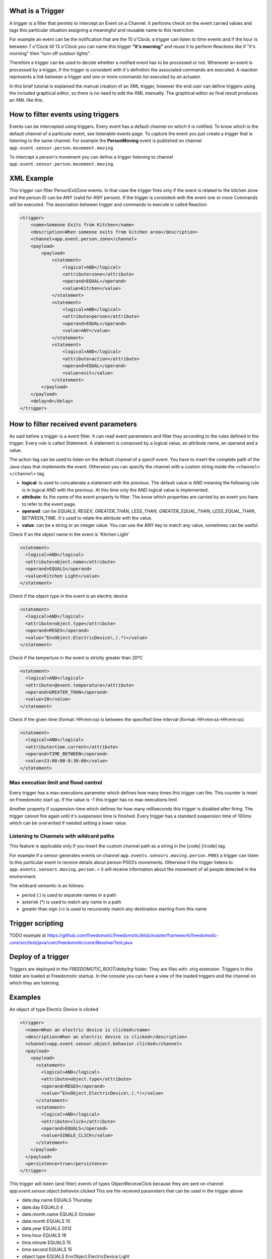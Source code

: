 What is a Trigger
=================

A trigger is a filter that permits to intercept an Event on a Channel.
It performs check on the event carried values and tags this particular
situation assigning a meaningful and reusable name to this restriction.

For example an event can be the notification that are the 10 o'Clock; a
trigger can listen to time events and if the hour is between 7 o'Clock
till 13 o'Clock you can name this trigger **"it's morning"** and reuse
it to perform Reactions like if "it's morning" then "turn off outdoor
lights".

Therefore a trigger can be used to decide whether a notified event has
to be processed or not. Whenever an event is processed by a trigger, if
the trigger is consistent with it's definition the associated commands
are executed. A reaction represents a link between a trigger and one or
more commands list executed by an actuator.

In this brief tutorial is explained the manual creation of an XML
trigger, however the end user can define triggers using the included
graphical editor, so there is no need to edit the XML manually. The
graphical editor as final result produces an XML like this.

How to filter events using triggers
===================================

Events can be intercepted using triggers. Every event has a default
channel on which it is notified. To know which is the default channel of
a particular event, see listenable events page. To capture the event you
just create a trigger that is listening to the same channel. For example
the **PersonMoving** event is published on channel
``app.event.sensor.person.movement.moving``

To intercept a person's movement you can define a trigger listening to
channel ``app.event.sensor.person.movement.moving``.

XML Example
===========

This trigger can filter PersonExitZone events. In that case the trigger
fires only if the event is related to the kitchen zone and the person ID
can be ANY (valid for ANY person). If the trigger is consistent with the
event one or more Commands will be executed. The association between
trigger and commands to execute is called Reaction

.. code:: xml

    <trigger>
        <name>Someone Exits from Kitchen</name>
        <description>When someone exits from kitchen area</description>
        <channel>app.event.person.zone</channel>
        <payload>
            <payload>
                <statement>
                    <logical>AND</logical>
                    <attribute>zone</attribute>
                    <operand>EQUAL</operand>
                    <value>Kitchen</value>
                </statement>
                <statement>
                    <logical>AND</logical>
                    <attribute>person</attribute>
                    <operand>EQUAL</operand>
                    <value>ANY</value>
                </statement>
                <statement>
                    <logical>AND</logical>
                    <attribute>action</attribute>
                    <operand>EQUAL</operand>
                    <value>exit</value>
                </statement>
            </payload>
        </payload>
        <delay>0</delay>
    </trigger>

How to filter received event parameters
=======================================

As said before a trigger is a event filter. It can read event parameters
and filter they according to the rules defined in the trigger. Every
rule is called Statement. A statement is composed by a logical value, an
attribute name, an operand and a value.

The action tag can be used to listen on the default channel of a specif
event. You have to insert the complete path of the Java class that
implements the event. Otherwise you can specify the channel with a
custom string inside the ``<channel> </channel>`` tag.

-  **logical**: is used to concatenate a statement with the previous.
   The default value is AND meaning the following rule is in logical AND
   with the previous. At this time only the AND logical value is
   implemented.
-  **attribute**: its the name of the event property to filter. The know
   which properties are carried by an event you have to refer to the
   event page.
-  **operand**: can be *EQUALS*, *REGEX*, *GREATER\_THAN*, *LESS\_THAN*,
   *GREATER\_EQUAL\_THAN*, *LESS\_EQUAL\_THAN*, BETWEEN\_TIME. It's used
   to relate the attribute with the value.
-  **value**: can be a string or an integer value. You can use the ANY
   key to match any value, sometimes can be useful.

Check if an the object name in the event is 'Kitchen Light'

.. code:: xml

    <statement>
      <logical>AND</logical>
      <attribute>object.name</attribute>
      <operand>EQUALS</operand>
      <value>Kitchen Light</value>
    </statement>

Check if the object type in the event is an electric device

.. code:: xml

    <statement>
      <logical>AND</logical>
      <attribute>object.type</attribute>
      <operand>REGEX</operand>
      <value>^EnvObject.ElectricDevice\.(.*)</value>
    </statement>

Check if the temperture in the event is strictly greater than 20°C

.. code:: xml

    <statement>
      <logical>AND</logical>
      <attribute>@event.temperature</attribute>
      <operand>GREATER_THAN</operand>
      <value>20</value>
    </statement>

Check if the given time (format: HH:mm:ss) is between the specified time
interval (format: HH:mm:ss-HH:mm:ss)

.. code:: xml

    <statement>
      <logical>AND</logical>
      <attribute>time.current</attribute>
      <operand>TIME_BETWEEN</operand>
      <value>23:00:00-8:30:00</value>
    </statement>

Max execution limit and flood control
-------------------------------------

Every trigger has a max-executions parameter which defines how many
times this trigger can fire. This counter is reset on Freedomotic start
up. If the value is -1 this trigger has no max executions limit

Another property if suspension-time which defines for how many
milliseconds this trigger is disabled after firing. The trigger cannot
fire again until it's suspension time is finished. Every trigger has a
standard suspension time of 100ms which can be overwrited if needed
setting a lower value.

Listening to Channels with wildcard paths
-----------------------------------------

This feature is applicable only if you insert the custom channel path as
a string in the [code] [/code] tag.

For example if a sensor generates events on channel
``app.events.sensors.moving.person.P003`` a trigger can listen to this
particular event to receive details about person P003’s movements.
Otherwise if the trigger listens to
``app.events.sensors.moving.person.∗`` it will receive information about
the movement of all people detected in the environment.

The wildcard semantic is as follows:

-  period (.) is used to separate names in a path
-  asterisk (\*) is used to match any name in a path
-  greater than sign (>) is used to recursively match any destination
   starting from this name

Trigger scripting
=================

TODO example at
https://github.com/freedomotic/freedomotic/blob/master/framework/freedomotic-core/src/test/java/com/freedomotic/core/ResolverTest.java

Deploy of a trigger
===================

Triggers are deployed in the *FREEDOMOTIC\_ROOT/data/trg* folder. They
are files with .xtrg extension. Triggers in this folder are loaded at
Freedomotic startup. In the console you can have a view of the loaded
triggers and the channel on which they are listening.

Examples
========

An object of type Electric Device is clicked

.. code:: xml

    <trigger>
      <name>When an electric device is clicked</name>
      <description>When an electric device is clicked</description>
      <channel>app.event.sensor.object.behavior.clicked</channel>
      <payload>
        <payload>
          <statement>
            <logical>AND</logical>
            <attribute>object.type</attribute>
            <operand>REGEX</operand>
            <value>^EnvObject.ElectricDevice\.(.*)</value>
          </statement>
          <statement>
            <logical>AND</logical>
            <attribute>click</attribute>
            <operand>EQUALS</operand>
            <value>SINGLE_CLICK</value>
          </statement>
        </payload>
      </payload>
      <persistence>true</persistence>
    </trigger>

This trigger will listen (and filter) events of types ObjectReceiveClick
because they are sent on channel
*app.event.sensor.object.behavior.clicked* This are the received
parameters that can be used in the trigger above

-  date.day.name EQUALS Thursday
-  date.day EQUALS 4
-  date.month.name EQUALS October
-  date.month EQUALS 10
-  date.year EQUALS 2012
-  time.hour EQUALS 18
-  time.minute EQUALS 15
-  time.second EQUALS 15
-  object.type EQUALS EnvObject.ElectricDevice.Light
-  object.name EQUALS Light one
-  object.protocol EQUALS X10
-  object.address EQUALS A01
-  sender EQUALS JavaFrontend
-  click EQUALS SINGLE\_CLICK
